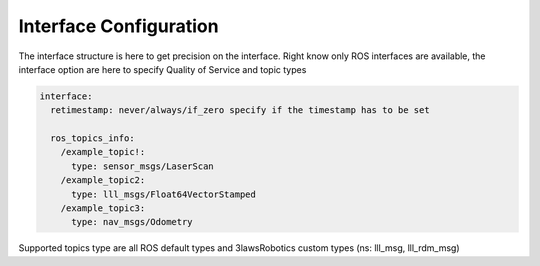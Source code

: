 Interface Configuration
========================

The interface structure is here to get precision on the interface.
Right know only ROS interfaces are available, the interface option are here to specify Quality of Service and topic types

.. code-block:: yaml

  interface:
    retimestamp: never/always/if_zero specify if the timestamp has to be set

    ros_topics_info:
      /example_topic!:
        type: sensor_msgs/LaserScan
      /example_topic2:
        type: lll_msgs/Float64VectorStamped
      /example_topic3:
        type: nav_msgs/Odometry

Supported topics type are all ROS default types and 3lawsRobotics custom types (ns: lll_msg, lll_rdm_msg)